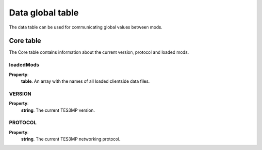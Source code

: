 Data global table
=================

The data table can be used for communicating global values between mods.

Core table
----------
The Core table contains information about the current version, protocol and loaded mods.

loadedMods
^^^^^^^^^^

**Property**:
    | **table**. An array with the names of all loaded clientside data files.

VERSION
^^^^^^^

**Property**:
    | **string**. The current TES3MP version.

PROTOCOL
^^^^^^^^
**Property**:
    | **string**. The current TES3MP networking protocol.

